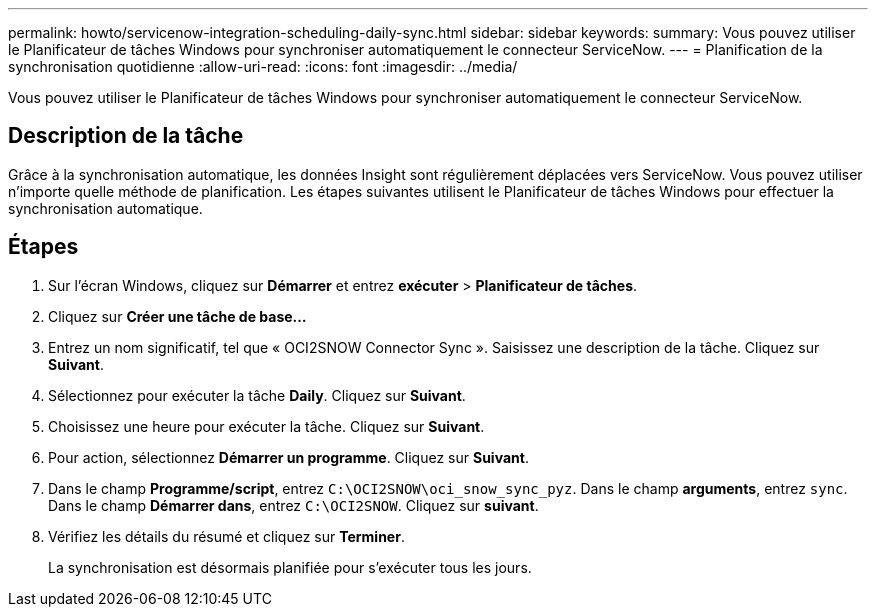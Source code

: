 ---
permalink: howto/servicenow-integration-scheduling-daily-sync.html 
sidebar: sidebar 
keywords:  
summary: Vous pouvez utiliser le Planificateur de tâches Windows pour synchroniser automatiquement le connecteur ServiceNow. 
---
= Planification de la synchronisation quotidienne
:allow-uri-read: 
:icons: font
:imagesdir: ../media/


[role="lead"]
Vous pouvez utiliser le Planificateur de tâches Windows pour synchroniser automatiquement le connecteur ServiceNow.



== Description de la tâche

Grâce à la synchronisation automatique, les données Insight sont régulièrement déplacées vers ServiceNow. Vous pouvez utiliser n'importe quelle méthode de planification. Les étapes suivantes utilisent le Planificateur de tâches Windows pour effectuer la synchronisation automatique.



== Étapes

. Sur l'écran Windows, cliquez sur *Démarrer* et entrez *exécuter* > *Planificateur de tâches*.
. Cliquez sur *Créer une tâche de base...*
. Entrez un nom significatif, tel que « OCI2SNOW Connector Sync ». Saisissez une description de la tâche. Cliquez sur *Suivant*.
. Sélectionnez pour exécuter la tâche *Daily*. Cliquez sur *Suivant*.
. Choisissez une heure pour exécuter la tâche. Cliquez sur *Suivant*.
. Pour action, sélectionnez *Démarrer un programme*. Cliquez sur *Suivant*.
. Dans le champ *Programme/script*, entrez `C:\OCI2SNOW\oci_snow_sync_pyz`. Dans le champ *arguments*, entrez `sync`. Dans le champ *Démarrer dans*, entrez `C:\OCI2SNOW`. Cliquez sur *suivant*.
. Vérifiez les détails du résumé et cliquez sur *Terminer*.
+
La synchronisation est désormais planifiée pour s'exécuter tous les jours.



